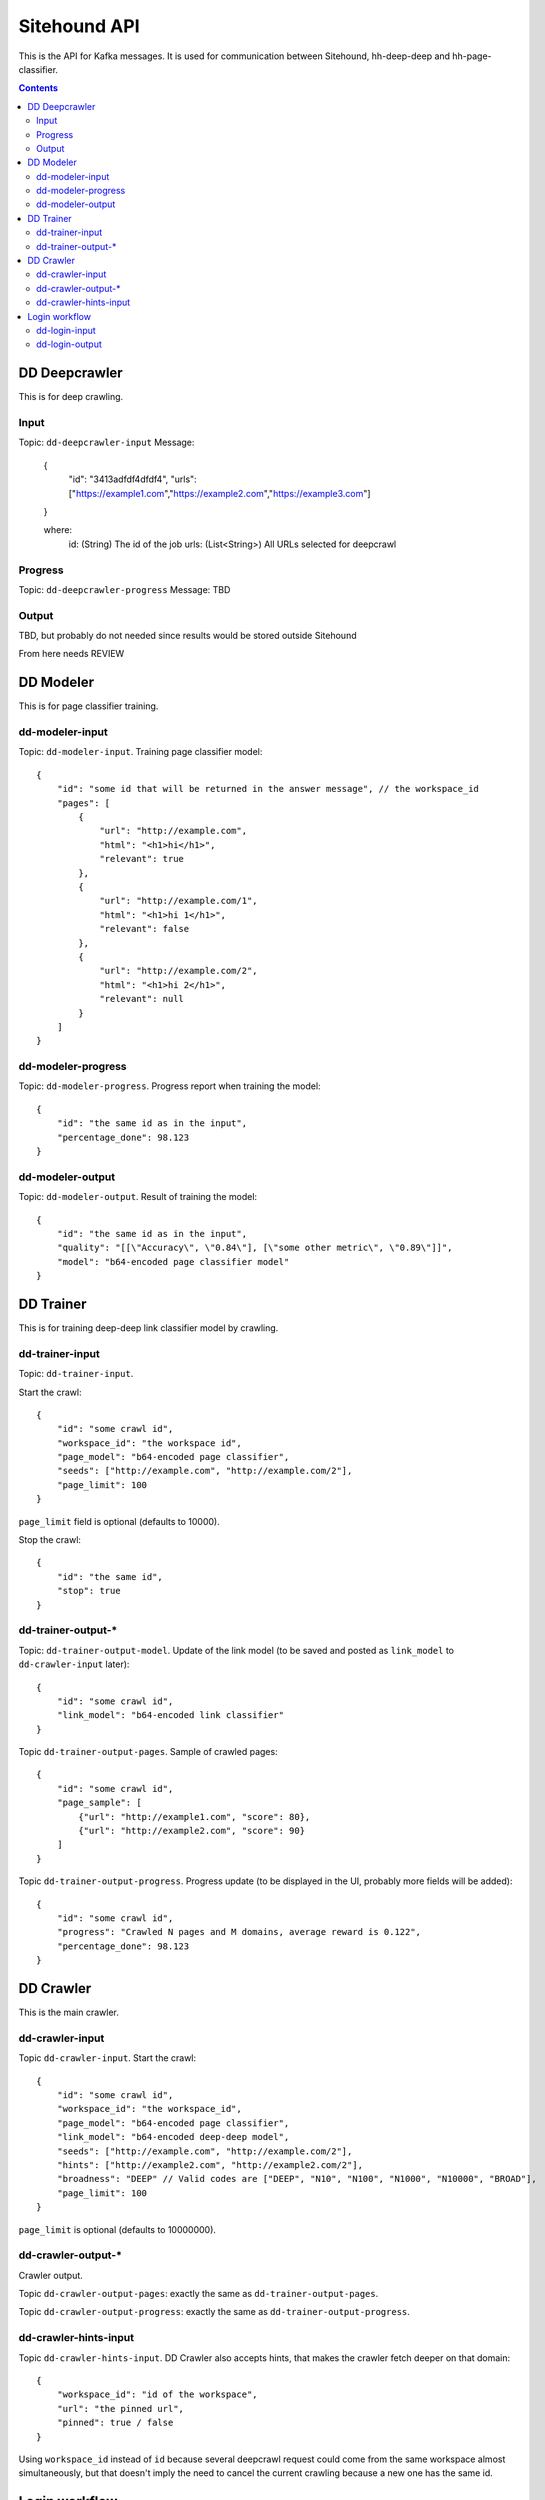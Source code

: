 =============
Sitehound API
=============

This is the API for Kafka messages. It is used for communication between
Sitehound, hh-deep-deep and hh-page-classifier.

.. contents::


DD Deepcrawler
==========

This is for deep crawling.

Input
-----

Topic: ``dd-deepcrawler-input``
Message:
        {
            "id": "3413adfdf4dfdf4",
            "urls": ["https://example1.com","https://example2.com","https://example3.com"]
        }

        where:
            id: (String) The id of the job
            urls: (List<String>) All URLs selected for deepcrawl


Progress
--------
Topic: ``dd-deepcrawler-progress``
Message: TBD

Output
------
TBD, but probably do not needed since results would be stored outside Sitehound





From here needs REVIEW

DD Modeler
==========

This is for page classifier training.

dd-modeler-input
----------------

Topic: ``dd-modeler-input``. Training page classifier model::

    {
        "id": "some id that will be returned in the answer message", // the workspace_id
        "pages": [
            {
                "url": "http://example.com",
                "html": "<h1>hi</h1>",
                "relevant": true
            },
            {
                "url": "http://example.com/1",
                "html": "<h1>hi 1</h1>",
                "relevant": false
            },
            {
                "url": "http://example.com/2",
                "html": "<h1>hi 2</h1>",
                "relevant": null
            }
        ]
    }

dd-modeler-progress
-------------------

Topic: ``dd-modeler-progress``. Progress report when training the model::

    {
        "id": "the same id as in the input",
        "percentage_done": 98.123
    }

dd-modeler-output
-----------------

Topic: ``dd-modeler-output``. Result of training the model::

    {
        "id": "the same id as in the input",
        "quality": "[[\"Accuracy\", \"0.84\"], [\"some other metric\", \"0.89\"]]",
        "model": "b64-encoded page classifier model"
    }


DD Trainer
==========

This is for training deep-deep link classifier model by crawling.

dd-trainer-input
----------------

Topic: ``dd-trainer-input``.

Start the crawl::

    {
        "id": "some crawl id",
        "workspace_id": "the workspace id",
        "page_model": "b64-encoded page classifier",
        "seeds": ["http://example.com", "http://example.com/2"],
        "page_limit": 100
    }

``page_limit`` field is optional (defaults to 10000).

Stop the crawl::

    {
        "id": "the same id",
        "stop": true
    }

dd-trainer-output-*
-------------------

Topic: ``dd-trainer-output-model``.
Update of the link model (to be saved and posted as ``link_model`` to ``dd-crawler-input`` later)::

    {
        "id": "some crawl id",
        "link_model": "b64-encoded link classifier"
    }

Topic ``dd-trainer-output-pages``. Sample of crawled pages::

    {
        "id": "some crawl id",
        "page_sample": [
            {"url": "http://example1.com", "score": 80},
            {"url": "http://example2.com", "score": 90}
        ]
    }

Topic ``dd-trainer-output-progress``.
Progress update (to be displayed in the UI, probably more fields will be added)::

    {
        "id": "some crawl id",
        "progress": "Crawled N pages and M domains, average reward is 0.122",
        "percentage_done": 98.123
    }


DD Crawler
==========

This is the main crawler.

dd-crawler-input
----------------

Topic ``dd-crawler-input``. Start the crawl::

    {
        "id": "some crawl id",
        "workspace_id": "the workspace_id",
        "page_model": "b64-encoded page classifier",
        "link_model": "b64-encoded deep-deep model",
        "seeds": ["http://example.com", "http://example.com/2"],
        "hints": ["http://example2.com", "http://example2.com/2"],
        "broadness": "DEEP" // Valid codes are ["DEEP", "N10", "N100", "N1000", "N10000", "BROAD"],
        "page_limit": 100
    }

``page_limit`` is optional (defaults to 10000000).

dd-crawler-output-*
-------------------

Crawler output.

Topic ``dd-crawler-output-pages``: exactly the same as ``dd-trainer-output-pages``.

Topic ``dd-crawler-output-progress``: exactly the same as ``dd-trainer-output-progress``.

dd-crawler-hints-input
----------------------

Topic ``dd-crawler-hints-input``.
DD Crawler also accepts hints, that makes the crawler fetch deeper on that domain::

    {
        "workspace_id": "id of the workspace",
        "url": "the pinned url",
        "pinned": true / false
    }

Using ``workspace_id`` instead of ``id`` because several deepcrawl request could come
from the same workspace almost simultaneously, but that doesn't imply the need to cancel
the current crawling because a new one has the same id.

Login workflow
==============

Assumptions for the first iteration:

1) The login feature will be implemented only on the broadcrawl results (i.e. not on the trainer, the seeds or seeds-url)
2) The login will be only on-(dd's)-demand. (i.e the user won't be able to load some url+usr+pwd as seeds or the like)

Basic Flow:

1) While DD is broadcrawling, it would be able to identify sites that requires logging in's for further crawling.
2) DD will report these sites to a ``dd-login-input`` topic.
3) Sitehound-backend will listen to the queue and it will:

    a) take a screenshot of the page (may be useful in case of catcha, so we don't waste time, etc.)
    b) store this message

4) A option will be added on Sitehound to show the users this snapshot, along with the fields to be completed,
   as label + inputs, where each label is one keys from dd-login-input
5) When the user fulfills one message from the step above, the data is stored(wo encryption by now),
   and sent to DD via the ``dd-login-output`` topic.
6) DD receives this message and performs the logging in and deeper crawl of that domain.

dd-login-input
--------------

Topic: ``dd-login-input``. New login form found::

    {
        "workspace_id":"57ea86a9d11ff300054a3519",
        "job_id":"57ea86a9d11ff300054a3519",
        "url": "http://example.com/login", // login page
        "keys": ["txtUser", "txtPassword"], // identifiers of the fields required to be completed by the user, whatever it makes sense to use them back by dd
        "screenshot":"57ea86a9d11ff300054a351.....afazzz9" // b64 representation of the bytes of the image. (PNG format)
    }

dd-login-output
---------------

Topic: ``dd-login-output``. Credentials provided by the user and sent for crawling::

    {
        "workspace_id":"57ea86a9d11ff300054a3519",
        "job_id":"57ea86a9d11ff300054a",
        "url": "http://example.com/login", // login page as provided
        "key_values": {"txtUser":"user1234", "txtPassword":"12345678"} // identifiers of the fields with the value entered by the user.
    }
